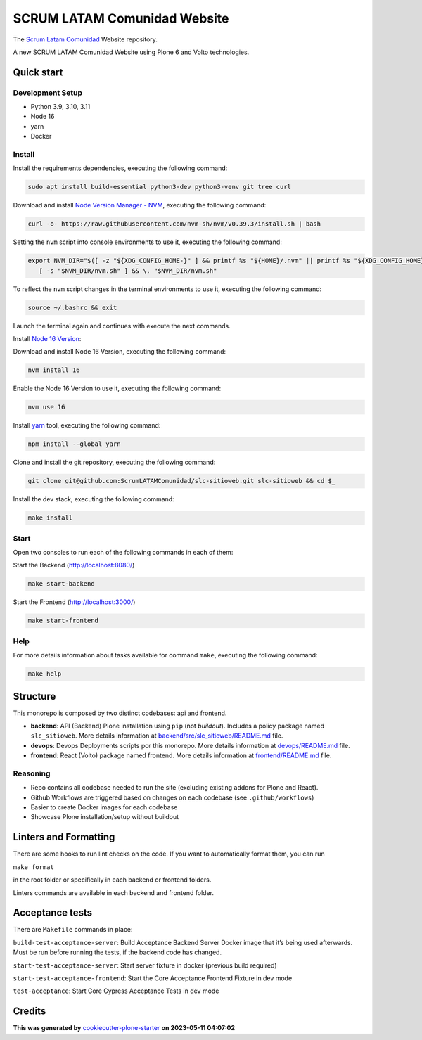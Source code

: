 SCRUM LATAM Comunidad Website
=============================

The `Scrum Latam Comunidad <https://www.scrumlatamcomunidad.com/>`_ Website repository.

|Built with Cookiecutter Plone Starter| |Black code style| |Backend Tests| |Frontend Tests|

A new SCRUM LATAM Comunidad Website using Plone 6 and Volto
technologies.


Quick start
-----------

Development Setup
~~~~~~~~~~~~~~~~~

-  Python 3.9, 3.10, 3.11
-  Node 16
-  yarn
-  Docker


Install
~~~~~~~

Install the requirements dependencies, executing the following command:

.. code:: shell

   sudo apt install build-essential python3-dev python3-venv git tree curl


Download and install `Node Version Manager - NVM <https://github.com/nvm-sh/nvm/blob/master/README.md>`_,
executing the following command:

.. code:: shell

   curl -o- https://raw.githubusercontent.com/nvm-sh/nvm/v0.39.3/install.sh | bash


Setting the ``nvm`` script into console environments to use it, executing the following command:

.. code:: shell

   export NVM_DIR="$([ -z "${XDG_CONFIG_HOME-}" ] && printf %s "${HOME}/.nvm" || printf %s "${XDG_CONFIG_HOME}/nvm")" \
      [ -s "$NVM_DIR/nvm.sh" ] && \. "$NVM_DIR/nvm.sh"


To reflect the ``nvm`` script changes in the terminal environments to use it, executing the following command:

.. code:: shell

   source ~/.bashrc && exit

Launch the terminal again and continues with execute the next commands.

Install `Node 16 Version <https://nodejs.org/en/blog/release/v16.16.0>`_:


Download and install Node 16 Version, executing the following command:

.. code:: shell

   nvm install 16

Enable the Node 16 Version to use it, executing the following command:

.. code:: shell

   nvm use 16


Install `yarn <https://yarnpkg.com/>`_ tool, executing the following command:

.. code:: shell

   npm install --global yarn


Clone and install the git repository, executing the following command:

.. code:: shell

   git clone git@github.com:ScrumLATAMComunidad/slc-sitioweb.git slc-sitioweb && cd $_


Install the dev stack, executing the following command:

.. code:: shell

   make install


Start
~~~~~

Open two consoles to run each of the following commands in each of them:

Start the Backend (http://localhost:8080/)

.. code:: shell

   make start-backend

Start the Frontend (http://localhost:3000/)

.. code:: shell

   make start-frontend


Help
~~~~

For more details information about tasks available for command ``make``,
executing the following command:

.. code:: shell

   make help


Structure
---------

This monorepo is composed by two distinct codebases: api and frontend.

-  **backend**: API (Backend) Plone installation using ``pip`` (not
   *buildout*). Includes a policy package named ``slc_sitioweb``. More
   details information at `backend/src/slc_sitioweb/README.md <backend/src/slc_sitioweb/README.md>`_ file.

-  **devops**: Devops Deployments scripts por this monorepo. More details
   information at `devops/README.md <devops/README.md>`_ file.

-  **frontend**: React (Volto) package named frontend. More details
   information at `frontend/README.md <frontend/README.md>`_ file.


Reasoning
~~~~~~~~~

-  Repo contains all codebase needed to run the site (excluding existing
   addons for Plone and React).

-  Github Workflows are triggered based on changes on each codebase (see
   ``.github/workflows``)

-  Easier to create Docker images for each codebase

-  Showcase Plone installation/setup without buildout


Linters and Formatting
----------------------

There are some hooks to run lint checks on the code. If you want to
automatically format them, you can run

``make format``

in the root folder or specifically in each backend or frontend folders.

Linters commands are available in each backend and frontend folder.


Acceptance tests
----------------

There are ``Makefile`` commands in place:

``build-test-acceptance-server``: Build Acceptance Backend Server Docker
image that it’s being used afterwards. Must be run before running the
tests, if the backend code has changed.

``start-test-acceptance-server``: Start server fixture in docker
(previous build required)

``start-test-acceptance-frontend``: Start the Core Acceptance Frontend
Fixture in dev mode

``test-acceptance``: Start Core Cypress Acceptance Tests in dev mode


Credits
-------

**This was generated by** `cookiecutter-plone-starter <https://github.com/collective/cookiecutter-plone-starter>`_ **on 2023-05-11 04:07:02**

.. |Built with Cookiecutter Plone Starter| image:: https://img.shields.io/badge/built%20with-Cookiecutter%20Plone%20Starter-0083be.svg?logo=cookiecutter
   :target: https://github.com/collective/cookiecutter-plone-starter/
.. |Black code style| image:: https://img.shields.io/badge/code%20style-black-000000.svg
   :target: https://github.com/ambv/black
.. |Backend Tests| image:: https://github.com/ScrumLATAMComunidad/slc-sitioweb/actions/workflows/backend.yml/badge.svg
   :target: https://github.com/ScrumLATAMComunidad/slc-sitioweb/actions/workflows/backend.yml
.. |Frontend Tests| image:: https://github.com/ScrumLATAMComunidad/slc-sitioweb/actions/workflows/frontend.yml/badge.svg
   :target: https://github.com/ScrumLATAMComunidad/slc-sitioweb/actions/workflows/frontend.yml
